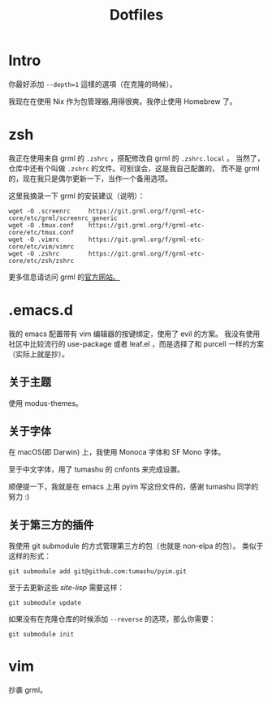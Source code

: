#+title: Dotfiles

* Intro

你最好添加 =--depth=1= 這樣的選項（在克隆的時候）。

我现在在使用 Nix 作为包管理器,用得很爽。我停止使用 Homebrew 了。

* zsh

我正在使用来自 grml 的 =.zshrc= ，搭配修改自 grml 的 =.zshrc.local= 。
当然了，仓库中还有个叫做 =.zshrc= 的文件。可别误会，这是我自己配置的，
而不是 grml 的，现在我只是偶尔更新一下，当作一个备用选项。

这里我摘录一下 grml 的安装建议（说明）：

#+begin_src  shell
  wget -O .screenrc     https://git.grml.org/f/grml-etc-core/etc/grml/screenrc_generic
  wget -O .tmux.conf    https://git.grml.org/f/grml-etc-core/etc/tmux.conf
  wget -O .vimrc        https://git.grml.org/f/grml-etc-core/etc/vim/vimrc
  wget -O .zshrc        https://git.grml.org/f/grml-etc-core/etc/zsh/zshrc
#+end_src

更多信息请访问 grml 的[[https://grml.org/console/][官方网站。]]

* .emacs.d

我的 emacs 配置带有 vim 编辑器的按键绑定，使用了 evil 的方案。
我没有使用社区中比较流行的 use-package 或者 leaf.el ，而是选择了和 purcell 一样的方案 （实际上就是抄）。

** 关于主题

使用 modus-themes。

** 关于字体

在 macOS(即 Darwin) 上，我使用 Monoca 字体和 SF Mono 字体。

至于中文字体，用了 tumashu 的 cnfonts 来完成设置。

顺便提一下，我就是在 emacs 上用 pyim 写这份文件的，感谢 tumashu 同学的努力 :)

** 关于第三方的插件

我使用 git submodule 的方式管理第三方的包（也就是 non-elpa 的包）。
类似于这样的形式：

#+begin_src shell
  git submodule add git@github.com:tumashu/pyim.git
#+end_src

至于去更新这些 /site-lisp/ 需要这样：

#+begin_src shell
  git submodule update
#+end_src

如果没有在克隆仓库的时候添加 =--reverse= 的选项，那么你需要：

#+begin_src shell
  git submodule init
#+end_src

* vim

抄袭 grml。
